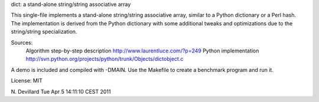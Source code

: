 
dict: a stand-alone string/string associative array

This single-file implements a stand-alone string/string associative array,
similar to a Python dictionary or a Perl hash. The implementation is
derived from the Python dictionary with some additional tweaks and
optimizations due to the string/string specialization.

Sources:
    Algorithm step-by-step description
    http://www.laurentluce.com/?p=249
    Python implementation
    http://svn.python.org/projects/python/trunk/Objects/dictobject.c

A demo is included and compiled with -DMAIN. Use the Makefile to
create a benchmark program and run it.

License: MIT

N. Devillard
Tue Apr  5 14:11:10 CEST 2011
